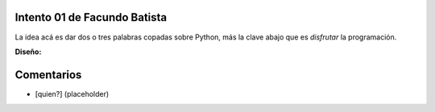 
Intento 01 de Facundo Batista
-----------------------------

La idea acá es dar dos o tres palabras copadas sobre Python, más la clave abajo que es *disfrutar* la programación.

.. image:: /images/RemerasV2/FacundoBatista1/remera2-Facu01.png

**Diseño:**



Comentarios
-----------

* [quien?] (placeholder)

